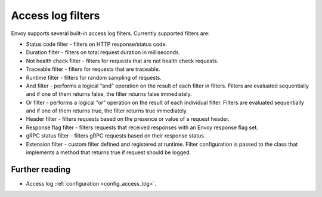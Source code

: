 .. _arch_overview_access_log_filters:

Access log filters
==================

Envoy supports several built-in access log filters. Currently supported filters are:

* Status code filter - filters on HTTP response/status code.
* Duration filter - filters on total request duration in milliseconds.
* Not health check filter - filters for requests that are not health check requests.
* Traceable filter - filters for requests that are traceable.
* Runtime filter - filters for random sampling of requests.
* And filter - performs a logical “and” operation on the result of each filter in filters.
  Filters are evaluated sequentially and if one of them returns false, the filter returns false
  immediately.
* Or filter - performs a logical “or” operation on the result of each individual filter.
  Filters are evaluated sequentially and if one of them returns true, the filter returns true
  immediately.
* Header filter - filters requests based on the presence or value of a request header.
* Response flag filter - filters requests that received responses with an Envoy response flag set.
* gRPC status filter - filters gRPC requests based on their response status.
* Extension filter - custom filter defined and registered at runtime. Filter configuration is passed
  to the class that implements a method that returns true if request should be logged.


Further reading
---------------

* Access log :ref:`configuration <config_access_log>`.
